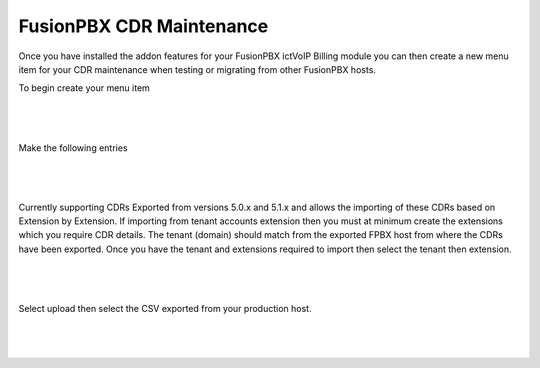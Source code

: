 **************************
FusionPBX CDR Maintenance
**************************


Once you have installed the addon features for your FusionPBX ictVoIP Billing module you can then create a new menu item for your CDR maintenance when testing or migrating from other FusionPBX hosts.

To begin create your menu item


|

 .. image:: ../_static/images/fusionpbx/add_menu_item.png
        :scale: 45%
        :align: center
        :alt: Package Rates
        
|


Make the following entries


|

 .. image:: ../_static/images/fusionpbx/create_cdr_maint_menu.png
        :scale: 45%
        :align: center
        :alt: Package Rates
        
|


Currently supporting CDRs Exported from versions 5.0.x and 5.1.x and allows the importing of these CDRs based on Extension by Extension.
If importing from tenant accounts extension then you must at minimum create the extensions which you require CDR details. The tenant (domain) should match from the exported FPBX host from where the CDRs have been exported.
Once you have the tenant and extensions required to import then select the tenant then extension.


|

 .. image:: ../_static/images/fusionpbx/CDR_Maint.png
        :scale: 45%
        :align: center
        :alt: Package Rates
        
|


Select upload then select the CSV exported from your production host.

|

 .. image:: ../_static/images/fusionpbx/import_cdrs.png
        :scale: 45%
        :align: center
        :alt: Package Rates
        
|


